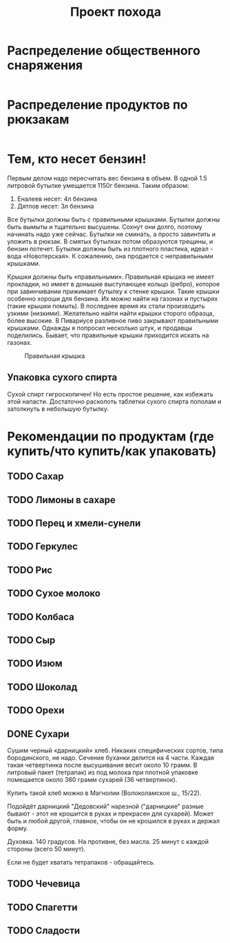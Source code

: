 #+TITLE: Проект похода
#+OPTIONS: toc:1  html-style:nil
#+HTML_HEAD: <link rel="stylesheet" type="text/css" href="org.css" />
#+HTML_HEAD: <style>div.figure img {max-width:300px;}</style>
#+HTML_HEAD_EXTRA: <style>.org-src-container {background-color: #303030; color: #e5e5e5;}</style>

* Распределение общественного снаряжения
  #+INCLUDE: "./equipment.txt" src txt
* Распределение продуктов по рюкзакам
   #+INCLUDE: "./food.txt" src txt

* Тем, кто несет бензин!
  Первым делом надо пересчитать вес бензина в объем. В одной 1.5
  литровой бутылке умещается 1150г бензина. Таким образом:
  1. Еналеев несет: 4л бензина
  2. Дятлов несет: 3л бензина

  Все бутылки должны быть с правильными крышками. Бутылки должны быть
  вымыты и тщательно высушены. Сохнут они долго, поэтому начинать надо
  уже сейчас. Бутылки не сминать, а просто завинтить и уложить в
  рюкзак. В смятых бутылках потом образуются трещины, и бензин
  потечет. Бутылки должны быть из плотного пластика, идеал - вода
  «Новотерская». К сожалению, она продается с неправильными крышками.

  Крышки должны быть «правильными». Правильная крышка не имеет
  прокладки, но имеет в донышке выступающее кольцо (ребро), которое
  при завинчивании прижимает бутылку к стенке крышки. Такие крышки
  особенно хороши для бензина. Их можно найти на газонах и пустырях
  (такие крышки помыть). В последнее время их стали производить узкими
  (низкими). Желательно найти найти крышки сторого образца, более
  высокие. В Пивариусе разливное пиво закрывают правильными
  крышками. Однажды я попросил несколько штук, и продавцы
  поделились. Бывает, что правильные крышки приходится искать на
  газонах.

  #+CAPTION: Правильная крышка
  #+NAME:   fig:SED-HR4049
  [[http://static.turclubmai.ru/papers/2398/p1.jpg]]

** Упаковка сухого спирта
   Сухой спирт гигроскопичен! Но есть простое решение, как избежать
   этой напасти. Достаточно расколоть таблетки сухого спирта пополам и
   затолкнуть в небольшую бутылку.

* Рекомендации по продуктам (где купить/что купить/как упаковать)
** TODO Сахар
** TODO Лимоны в сахаре
** TODO Перец и хмели-сунели    
** TODO Геркулес
** TODO Рис
** TODO Сухое молоко
** TODO Колбаса
** TODO Сыр
** TODO Изюм
** TODO Шоколад
** TODO Орехи
** DONE Сухари
   CLOSED: [2019-09-25 Wed 00:19]
   Сушим черный «дарницкий» хлеб. Никаких специфических сортов, типа
   бородинского, не надо. Сечение буханки делится на 4 части. Каждая
   такая четвертинка после высушивания весит около 10 грамм. В
   литровый пакет (тетрапак) из под молока при плотной упаковке
   помещается около 360 грамм сухарей (36 четвертинок).
    
   Купить такой хлеб можно в Магнолии (Волоколамское ш., 15/22).

   Подойдёт дарницкий "Дедовский" нарезной ("дарницкие" разные бывают - этот не
   крошится в руках и прекрасен для сухарей). Может быть и любой
   другой, главное, чтобы он не крошился в руках и держал форму.

   Духовка. 140 градусов. На противне, без масла. 25 минут с каждой
   стороны (всего 50 минут).

   Если не будет хватать тетрапаков - обращайтесь.

   [[http://static.turclubmai.ru/papers/2398/p2.jpg]]

** TODO Чечевица
** TODO Спагетти
** TODO Сладости
